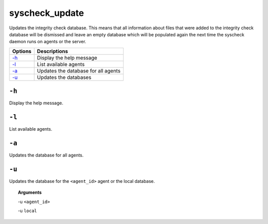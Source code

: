 
.. _syscheck_update:

syscheck_update
===============

Updates the integrity check database. This means that all information about files that were added to the integrity check database will be dismissed and leave an empty database which will be populated again the next time the syscheck daemon runs on agents or the server.

+---------+-------------------------------------+
| Options | Descriptions                        |
+=========+=====================================+
| `-h`_   | Display the help message            |
+---------+-------------------------------------+
| `-l`_   | List available agents               |
+---------+-------------------------------------+
| `-a`_   | Updates the database for all agents |
+---------+-------------------------------------+
| `-u`_   | Updates the databases               |
+---------+-------------------------------------+

``-h``
------

Display the help message.

``-l``
------

List available agents.

``-a``
------

Updates the database for all agents.

``-u``
------

Updates the database for the ``<agent_id>`` agent or the local database.

.. topic:: Arguments

  -u ``<agent_id>``

  -u ``local``
